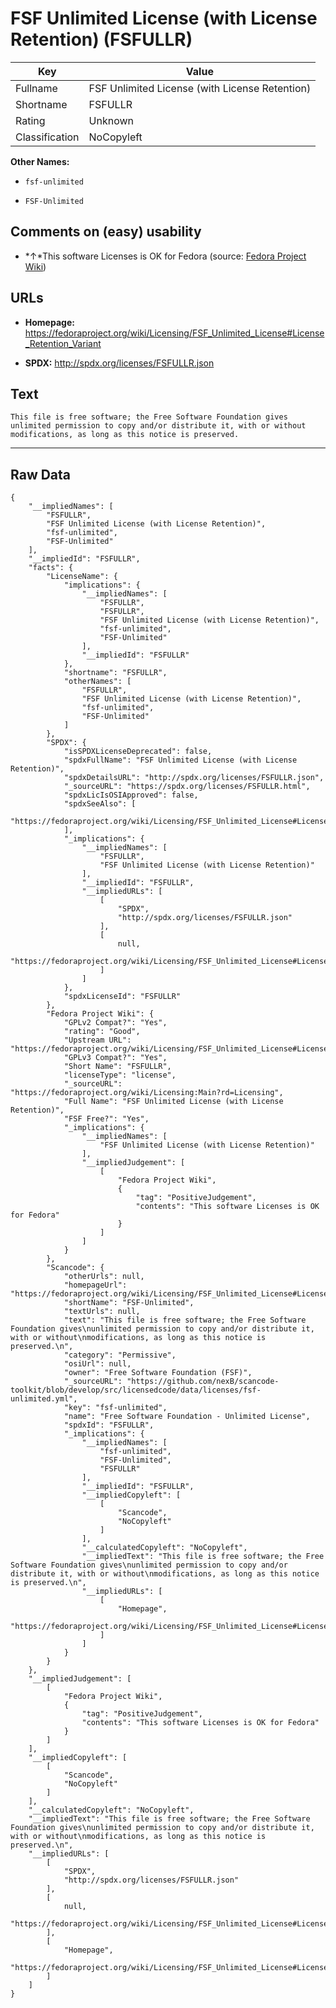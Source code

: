 * FSF Unlimited License (with License Retention) (FSFULLR)

| Key              | Value                                            |
|------------------+--------------------------------------------------|
| Fullname         | FSF Unlimited License (with License Retention)   |
| Shortname        | FSFULLR                                          |
| Rating           | Unknown                                          |
| Classification   | NoCopyleft                                       |

*Other Names:*

- =fsf-unlimited=

- =FSF-Unlimited=

** Comments on (easy) usability

- *↑*This software Licenses is OK for Fedora (source:
  [[https://fedoraproject.org/wiki/Licensing:Main?rd=Licensing][Fedora
  Project Wiki]])

** URLs

- *Homepage:*
  https://fedoraproject.org/wiki/Licensing/FSF_Unlimited_License#License_Retention_Variant

- *SPDX:* http://spdx.org/licenses/FSFULLR.json

** Text

#+BEGIN_EXAMPLE
    This file is free software; the Free Software Foundation gives
    unlimited permission to copy and/or distribute it, with or without
    modifications, as long as this notice is preserved.
#+END_EXAMPLE

--------------

** Raw Data

#+BEGIN_EXAMPLE
    {
        "__impliedNames": [
            "FSFULLR",
            "FSF Unlimited License (with License Retention)",
            "fsf-unlimited",
            "FSF-Unlimited"
        ],
        "__impliedId": "FSFULLR",
        "facts": {
            "LicenseName": {
                "implications": {
                    "__impliedNames": [
                        "FSFULLR",
                        "FSFULLR",
                        "FSF Unlimited License (with License Retention)",
                        "fsf-unlimited",
                        "FSF-Unlimited"
                    ],
                    "__impliedId": "FSFULLR"
                },
                "shortname": "FSFULLR",
                "otherNames": [
                    "FSFULLR",
                    "FSF Unlimited License (with License Retention)",
                    "fsf-unlimited",
                    "FSF-Unlimited"
                ]
            },
            "SPDX": {
                "isSPDXLicenseDeprecated": false,
                "spdxFullName": "FSF Unlimited License (with License Retention)",
                "spdxDetailsURL": "http://spdx.org/licenses/FSFULLR.json",
                "_sourceURL": "https://spdx.org/licenses/FSFULLR.html",
                "spdxLicIsOSIApproved": false,
                "spdxSeeAlso": [
                    "https://fedoraproject.org/wiki/Licensing/FSF_Unlimited_License#License_Retention_Variant"
                ],
                "_implications": {
                    "__impliedNames": [
                        "FSFULLR",
                        "FSF Unlimited License (with License Retention)"
                    ],
                    "__impliedId": "FSFULLR",
                    "__impliedURLs": [
                        [
                            "SPDX",
                            "http://spdx.org/licenses/FSFULLR.json"
                        ],
                        [
                            null,
                            "https://fedoraproject.org/wiki/Licensing/FSF_Unlimited_License#License_Retention_Variant"
                        ]
                    ]
                },
                "spdxLicenseId": "FSFULLR"
            },
            "Fedora Project Wiki": {
                "GPLv2 Compat?": "Yes",
                "rating": "Good",
                "Upstream URL": "https://fedoraproject.org/wiki/Licensing/FSF_Unlimited_License#License_Retention_Variant",
                "GPLv3 Compat?": "Yes",
                "Short Name": "FSFULLR",
                "licenseType": "license",
                "_sourceURL": "https://fedoraproject.org/wiki/Licensing:Main?rd=Licensing",
                "Full Name": "FSF Unlimited License (with License Retention)",
                "FSF Free?": "Yes",
                "_implications": {
                    "__impliedNames": [
                        "FSF Unlimited License (with License Retention)"
                    ],
                    "__impliedJudgement": [
                        [
                            "Fedora Project Wiki",
                            {
                                "tag": "PositiveJudgement",
                                "contents": "This software Licenses is OK for Fedora"
                            }
                        ]
                    ]
                }
            },
            "Scancode": {
                "otherUrls": null,
                "homepageUrl": "https://fedoraproject.org/wiki/Licensing/FSF_Unlimited_License#License_Retention_Variant",
                "shortName": "FSF-Unlimited",
                "textUrls": null,
                "text": "This file is free software; the Free Software Foundation gives\nunlimited permission to copy and/or distribute it, with or without\nmodifications, as long as this notice is preserved.\n",
                "category": "Permissive",
                "osiUrl": null,
                "owner": "Free Software Foundation (FSF)",
                "_sourceURL": "https://github.com/nexB/scancode-toolkit/blob/develop/src/licensedcode/data/licenses/fsf-unlimited.yml",
                "key": "fsf-unlimited",
                "name": "Free Software Foundation - Unlimited License",
                "spdxId": "FSFULLR",
                "_implications": {
                    "__impliedNames": [
                        "fsf-unlimited",
                        "FSF-Unlimited",
                        "FSFULLR"
                    ],
                    "__impliedId": "FSFULLR",
                    "__impliedCopyleft": [
                        [
                            "Scancode",
                            "NoCopyleft"
                        ]
                    ],
                    "__calculatedCopyleft": "NoCopyleft",
                    "__impliedText": "This file is free software; the Free Software Foundation gives\nunlimited permission to copy and/or distribute it, with or without\nmodifications, as long as this notice is preserved.\n",
                    "__impliedURLs": [
                        [
                            "Homepage",
                            "https://fedoraproject.org/wiki/Licensing/FSF_Unlimited_License#License_Retention_Variant"
                        ]
                    ]
                }
            }
        },
        "__impliedJudgement": [
            [
                "Fedora Project Wiki",
                {
                    "tag": "PositiveJudgement",
                    "contents": "This software Licenses is OK for Fedora"
                }
            ]
        ],
        "__impliedCopyleft": [
            [
                "Scancode",
                "NoCopyleft"
            ]
        ],
        "__calculatedCopyleft": "NoCopyleft",
        "__impliedText": "This file is free software; the Free Software Foundation gives\nunlimited permission to copy and/or distribute it, with or without\nmodifications, as long as this notice is preserved.\n",
        "__impliedURLs": [
            [
                "SPDX",
                "http://spdx.org/licenses/FSFULLR.json"
            ],
            [
                null,
                "https://fedoraproject.org/wiki/Licensing/FSF_Unlimited_License#License_Retention_Variant"
            ],
            [
                "Homepage",
                "https://fedoraproject.org/wiki/Licensing/FSF_Unlimited_License#License_Retention_Variant"
            ]
        ]
    }
#+END_EXAMPLE